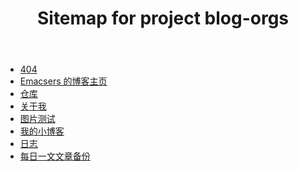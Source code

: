 #+TITLE: Sitemap for project blog-orgs

- [[file:404.org][404]]
- [[file:links.org][Emacsers 的博客主页]]
- [[file:warehouse.org][仓库]]
- [[file:about.org][关于我]]
- [[file:test.org][图片测试]]
- [[file:index.org][我的小博客]]
- [[file:blog.org][日志]]
- [[file:others.org][每日一文文章备份]]